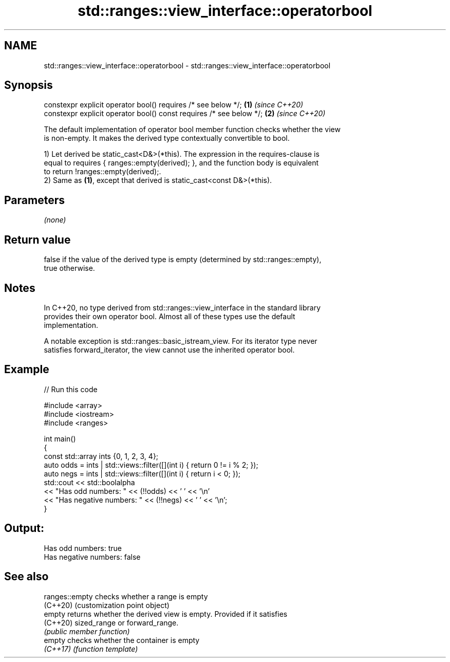 .TH std::ranges::view_interface::operatorbool 3 "2024.06.10" "http://cppreference.com" "C++ Standard Libary"
.SH NAME
std::ranges::view_interface::operatorbool \- std::ranges::view_interface::operatorbool

.SH Synopsis
   constexpr explicit operator bool() requires /* see below */;       \fB(1)\fP \fI(since C++20)\fP
   constexpr explicit operator bool() const requires /* see below */; \fB(2)\fP \fI(since C++20)\fP

   The default implementation of operator bool member function checks whether the view
   is non-empty. It makes the derived type contextually convertible to bool.

   1) Let derived be static_cast<D&>(*this). The expression in the requires-clause is
   equal to requires { ranges::empty(derived); }, and the function body is equivalent
   to return !ranges::empty(derived);.
   2) Same as \fB(1)\fP, except that derived is static_cast<const D&>(*this).

.SH Parameters

   \fI(none)\fP

.SH Return value

   false if the value of the derived type is empty (determined by std::ranges::empty),
   true otherwise.

.SH Notes

   In C++20, no type derived from std::ranges::view_interface in the standard library
   provides their own operator bool. Almost all of these types use the default
   implementation.

   A notable exception is std::ranges::basic_istream_view. For its iterator type never
   satisfies forward_iterator, the view cannot use the inherited operator bool.

.SH Example


// Run this code

 #include <array>
 #include <iostream>
 #include <ranges>

 int main()
 {
     const std::array ints {0, 1, 2, 3, 4};
     auto odds = ints | std::views::filter([](int i) { return 0 != i % 2; });
     auto negs = ints | std::views::filter([](int i) { return i < 0; });
     std::cout << std::boolalpha
               << "Has odd numbers: " << (!!odds) << ' ' << '\\n'
               << "Has negative numbers: " << (!!negs) << ' ' << '\\n';
 }

.SH Output:

 Has odd numbers: true
 Has negative numbers: false

.SH See also

   ranges::empty checks whether a range is empty
   (C++20)       (customization point object)
   empty         returns whether the derived view is empty. Provided if it satisfies
   (C++20)       sized_range or forward_range.
                 \fI(public member function)\fP
   empty         checks whether the container is empty
   \fI(C++17)\fP       \fI(function template)\fP
